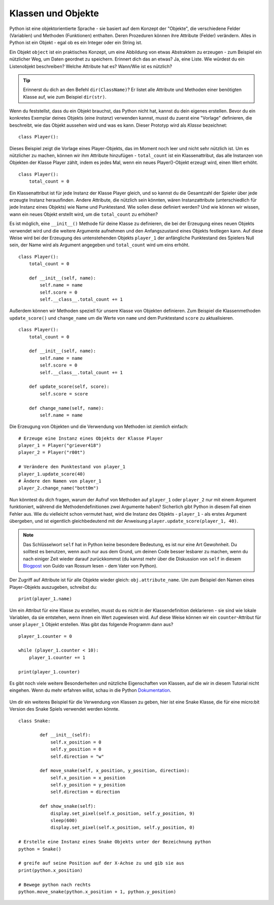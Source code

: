 ********************
Klassen und Objekte
********************

Python ist eine objektorientierte Sprache - sie basiert auf dem Konzept der "Objekte", die verschiedene Felder (Variablen) und Methoden (Funktionen) enthalten. Deren Prozeduren können ihre Attribute (Felder) verändern. Alles in Python ist ein Objekt - egal ob es ein Integer oder ein String ist. 

Ein Objekt ``object`` ist ein praktisches Konzept, um eine Abbildung von etwas Abstraktem zu erzeugen - zum Beispiel ein nützlicher Weg, um Daten geordnet zu speichern. Erinnert dich das an etwas?
Ja, eine Liste. 
Wie würdest du ein Listenobjekt beschreiben? Welche Attribute hat es? Wann/Wie ist es nützlich? 

.. tip:: Erinnerst du dich an den Befehl ``dir(ClassName)``? Er listet alle Attribute und Methoden einer benötigten Klasse auf, wie zum Beispiel ``dir(str)``. 

Wenn du feststellst, dass du ein Objekt brauchst, das Python nicht hat, kannst du dein eigenes erstellen. Bevor du ein konkretes Exemplar deines Objekts (eine *Instanz*) verwenden kannst, 
musst du zuerst eine "Vorlage" definieren, die beschreibt, wie das Objekt aussehen wird und was es kann. Dieser Prototyp wird als *Klasse* bezeichnet::

    class Player():                                                 

Dieses Beispiel zeigt die Vorlage eines Player-Objekts, das im Moment noch leer und nicht sehr nützlich ist. Um es nützlicher zu machen, können wir ihm Attribute hinzufügen - ``total_count`` ist ein 
Klassenattribut, das alle Instanzen von Objekten der Klasse Player zählt, indem es jedes Mal, wenn ein neues Player()-Objekt erzeugt wird, einen Wert erhöht. ::

    class Player():
        total_count = 0

Ein Klassenattribut ist für jede Instanz der Klasse Player gleich, und so kannst du die Gesamtzahl der Spieler über jede erzeugte Instanz herausfinden.
Andere Attribute, die nützlich sein könnten, wären Instanzattribute (unterschiedlich für jede Instanz eines Objekts) wie Name und Punktestand. 
Wie sollen diese definiert werden? Und wie können wir wissen, wann ein neues Objekt erstellt wird, um die ``total_count`` zu erhöhen? 

Es ist möglich, eine ``__init__()`` Methode für deine Klasse zu definieren, die bei der Erzeugung eines neuen Objekts verwendet wird und die weitere Argumente aufnehmen und 
den Anfangszustand eines Objekts festlegen kann. Auf diese Weise wird bei der Erzeugung des untenstehenden Objekts ``player_1`` der anfängliche Punktestand des Spielers Null sein, 
der Name wird als Argument angegeben und ``total_count`` wird um eins erhöht. ::

    class Player():
        total_count = 0
        
        def __init__(self, name):
            self.name = name
            self.score = 0
            self.__class__.total_count += 1

Außerdem können wir Methoden speziell für unsere Klasse von Objekten definieren. Zum Beispiel die Klassenmethoden ``update_score()`` und ``change_name`` um die Werte von ``name``
und dem Punktestand ``score`` zu aktualisieren.  ::

    class Player():
        total_count = 0

        def __init__(self, name):
            self.name = name
            self.score = 0
            self.__class__.total_count += 1

        def update_score(self, score):
            self.score = score

        def change_name(self, name):
            self.name = name    

Die Erzeugung von Objekten und die Verwendung von Methoden ist ziemlich einfach: ::

    # Erzeuge eine Instanz eines Objekts der Klasse Player
    player_1 = Player("griever418")
    player_2 = Player("r00t")

    # Verändere den Punktestand von player_1 
    player_1.update_score(40)
    # Ändere den Namen von player_1 
    player_2.change_name("bott0m")


Nun könntest du dich fragen, warum der Aufruf von Methoden auf ``player_1`` oder ``player_2`` nur mit einem Argument funktioniert, während die Methodendefinitionen zwei Argumente haben? 
Sicherlich gibt Python in diesem Fall einen Fehler aus. Wie du vielleicht schon vermutet hast, wird die Instanz des Objekts - ``player_1`` - als erstes Argument übergeben, und ist eigentlich gleichbedeutend mit 
der Anweisung ``player.update_score(player_1, 40)``. 

.. note:: Das Schlüsselwort ``self`` hat in Python keine besondere Bedeutung, es ist nur eine Art Gewohnheit. Du solltest es benutzen, wenn auch nur aus dem Grund, um deinen Code besser 
        lesbarer zu machen, wenn du nach einiger Zeit wieder darauf zurückkommst (du kannst mehr über die Diskussion von ``self`` in diesem Blogpost_ von Guido van Rossum lesen - dem Vater von Python).

.. _Blogpost: http://neopythonic.blogspot.com/2008/10/why-explicit-self-has-to-stay.html


Der Zugriff auf Attribute ist für alle Objekte wieder gleich: ``obj.attribute_name``. Um zum Beispiel den Namen eines Player-Objekts auszugeben, schreibst du: ::

    print(player_1.name)

Um ein Attribut für eine Klasse zu erstellen, musst du es nicht in der Klassendefinition deklarieren - sie sind wie lokale Variablen, da sie entstehen, wenn ihnen ein Wert 
zugewiesen wird. Auf diese Weise können wir ein ``counter``-Attribut für unser ``player_1`` Objekt erstellen. Was gibt das folgende Programm dann aus? ::

    player_1.counter = 0

    while (player_1.counter < 10):
        player_1.counter += 1

    print(player_1.counter)    

Es gibt noch viele weitere Besonderheiten und nützliche Eigenschaften von Klassen, auf die wir in diesem Tutorial nicht eingehen. Wenn du mehr erfahren willst, schau in die Python Dokumentation_.

.. _Dokumentation: https://docs.python.org/3/tutorial/classes.html#a-word-about-names-and-objects

.. figure:: assets/snake_nokia.png 
    :scale: 70%
    :align: center

Um dir ein weiteres Beispiel für die Verwendung von Klassen zu geben, hier ist eine Snake Klasse, die für eine micro:bit Version des Snake Spiels verwendet werden könnte. :: 

    class Snake:

            def __init__(self):
                self.x_position = 0
                self.y_position = 0
                self.direction = "w"

            def move_snake(self, x_position, y_position, direction):
                self.x_position = x_position
                self.y_position = y_position 
                self.direction = direction

            def show_snake(self):
                display.set_pixel(self.x_position, self.y_position, 9)
                sleep(600)
                display.set_pixel(self.x_position, self.y_position, 0)

    # Erstelle eine Instanz eines Snake Objekts unter der Bezeichnung python
    python = Snake()

    # greife auf seine Position auf der X-Achse zu und gib sie aus
    print(python.x_position)

    # Bewege python nach rechts
    python.move_snake(python.x_position + 1, python.y_position)   
   

.. figure:: assets/snake.png 
	 :align: center